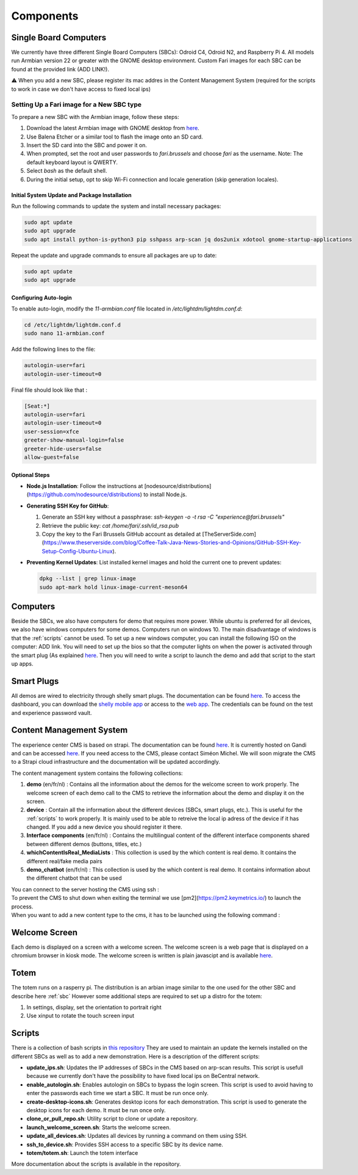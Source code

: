 .. _components:
Components
==========

.. _sbc:

Single Board Computers
----------------------

We currently have three different Single Board Computers (SBCs): Odroid C4, Odroid N2, and Raspberry Pi 4. 
All models run Armbian version 22 or greater with the GNOME desktop environment. 
Custom Fari images for each SBC can be found at the provided link (ADD LINK!).

⚠️ When you add a new SBC, please register its mac addres in the Content Management System (required for the scripts to work in case we don't have access to fixed local ips)

Setting Up a Fari image for a New SBC type
^^^^^^^^^^^^^^^^^^^^^^^^^^^^^^^^^^^^^^^^^^

To prepare a new SBC with the Armbian image, follow these steps:

1. Download the latest Armbian image with GNOME desktop from `here <https://www.armbian.com/download/?device_support=Supported>`_.
2. Use Balena Etcher or a similar tool to flash the image onto an SD card.
3. Insert the SD card into the SBC and power it on.
4. When prompted, set the root and user passwords to `fari.brussels` and choose `fari` as the username. Note: The default keyboard layout is QWERTY.
5. Select `bash` as the default shell.
6. During the initial setup, opt to skip Wi-Fi connection and locale generation (skip generation locales).

Initial System Update and Package Installation
``````````````````````````````````````````````

Run the following commands to update the system and install necessary packages:

.. code-block:: bash

   sudo apt update
   sudo apt upgrade
   sudo apt install python-is-python3 pip sshpass arp-scan jq dos2unix xdotool gnome-startup-applications

Repeat the update and upgrade commands to ensure all packages are up to date:

.. code-block:: bash

   sudo apt update
   sudo apt upgrade

Configuring Auto-login
``````````````````````

To enable auto-login, modify the `11-armbian.conf` file located in `/etc/lightdm/lightdm.conf.d`:

.. code-block:: bash

   cd /etc/lightdm/lightdm.conf.d
   sudo nano 11-armbian.conf

Add the following lines to the file:

.. code-block:: none

   autologin-user=fari
   autologin-user-timeout=0

Final file should look like that : 

.. code-block:: none

   [Seat:*]
   autologin-user=fari
   autologin-user-timeout=0
   user-session=xfce
   greeter-show-manual-login=false
   greeter-hide-users=false
   allow-guest=false

Optional Steps
``````````````

- **Node.js Installation**: Follow the instructions at [nodesource/distributions](https://github.com/nodesource/distributions) to install Node.js.

- **Generating SSH Key for GitHub**:

  1. Generate an SSH key without a passphrase: `ssh-keygen -o -t rsa -C "experience@fari.brussels"`
  2. Retrieve the public key: `cat /home/fari/.ssh/id_rsa.pub`
  3. Copy the key to the Fari Brussels GitHub account as detailed at [TheServerSide.com](https://www.theserverside.com/blog/Coffee-Talk-Java-News-Stories-and-Opinions/GitHub-SSH-Key-Setup-Config-Ubuntu-Linux).

- **Preventing Kernel Updates**: List installed kernel images and hold the current one to prevent updates:

  .. code-block:: bash

     dpkg --list | grep linux-image
     sudo apt-mark hold linux-image-current-meson64


.. autosummary::
   :toctree: generated

Computers
---------

Beside the SBCs, we also have computers for demo that requires more power. While ubuntu is preferred for all devices, we also have windows computers for some demos.
Computers run on windows 10. The main disadvantage of windows is that the :ref:`scripts` cannot be used.
To set up a new windows computer, you can install the following ISO on the computer: ADD link.
You will need to set up the bios so that the computer lights on when the power is activated through the smart plug (As explained `here <https://www.wintips.org/setup-computer-to-auto-power-on-after-power-outage/>`_. 
Then you will need to write a script to launch the demo and add that script to the start up apps.

.. _sp:

Smart Plugs
-----------

All demos are wired to electricity through shelly smart plugs. The documentation can be found `here <https://shelly-api-docs.shelly.cloud>`_.
To access the dashboard, you can download the `shelly mobile app <https://play.google.com/store/apps/details?id=cloud.shelly.smartcontrol&hl=en_US>`_ or access to the `web app <https://control.shelly.cloud/>`_.
The credentials can be found on the test and experience password vault.

.. autosummary::
   :toctree: generated



.. _cms:
Content Management System
-------------------------

The experience center CMS is based on strapi. The documentation can be found `here <https://strapi.io/documentation/developer-docs/latest/getting-started/introduction.html>`_.
It is currently hosted on Gandi and can be accessed `here <http://46.226.110.124:1337/admin/>`_. If you need access to the CMS, please contact Siméon Michel.
We will soon migrate the CMS to a Strapi cloud infrastructure and the documentation will be updated accordingly.

The content management system contains the following collections:

1. **demo** (en/fr/nl) : 
   Contains all the information about the demos for the welcome screen to work properly. 
   The welcome screen of each demo call to the CMS to retrieve the information about the demo and display it on the screen.

2. **device** : 
   Contain all the information about the different devices (SBCs, smart plugs, etc.). This is useful for the :ref:`scripts` to work properly.
   It is mainly used to be able to retreive the local ip adress of the device if it has changed. If you add a new device you should register it there.

3. **Interface components** (en/fr/nl) : 
   Contains the multilingual content of the different interface components shared between different demos (buttons, titles, etc.)

4. **whichContentIsReal_MediaLists** : 
   This collection is used by the which content is real demo. It contains the different real/fake media pairs

5. **demo_chatbot** (en/fr/nl) : 
   This collection is used by the which content is real demo. It contains information about the different chatbot that can be used


You can connect to the server hosting the CMS using ssh : 
   .. code-block:: bash
      ssh fari@46.226.110.124

To prevent the CMS to shut down when exiting the terminal we use [pm2](https://pm2.keymetrics.io/) to launch the process.
   .. code-block:: bash
      #Start the cms
      pm2 start server

   .. code-block:: bash
      #Stop the cms
      pm2 stop server

When you want to add a new content type to the cms, it has to be launched using the following command :
   .. code-block:: bash
      cd fariCMS
      npm run develop

.. _welcome_screen:
Welcome Screen
--------------
Each demo is displayed on a screen with a welcome screen. The welcome screen is a web page that is displayed on a chromium browser in kiosk mode.
The welcome screen is written is plain javascipt and is available `here <https://github.com/FARI-brussels/Welcome-Screen>`_.

Totem
-----
The totem runs on a rasperry pi. The distribution is an arbian image similar to the one used for the other SBC and describe here 
:ref:`sbc`
However some additional steps are required to set up a distro for the totem:

1. In settings, display, set the orientation to portrait right
   
2. Use xinput to rotate the touch screen input

   .. code-block:: bash
      sudo apt install xinput
      xinput list # to find the device id of the touch screen
      xinput set-prop "Touchscreen_Device_ID" --type=float "Coordinate Transformation Matrix" 0 -1 1 1 0 0 0 0 1



.. _scripts:
Scripts
-------

There is a collection of bash scripts in `this repository <https://github.com/FARI-brussels/TE-Scripts>`_
They are used to maintain an update the kernels installed on the different SBCs as well as to add a new demonstration.
Here is a description of the different scripts:

* **update_ips.sh**: Updates the IP addresses of SBCs in the CMS based on arp-scan results. This script is usefull because we currently don't have the possibility to have fixed local ips on BeCentral network.
* **enable_autologin.sh**: Enables autologin on SBCs to bypass the login screen. This script is used to avoid having to enter the passwords each time we start a SBC. It must be run once only.
* **create-desktop-icons.sh**: Generates desktop icons for each demonstration. This script is used to generate the desktop icons for each demo. It must be run once only.
* **clone_or_pull_repo.sh**: Utility script to clone or update a repository.
* **launch_welcome_screen.sh**: Starts the welcome screen.
* **update_all_devices.sh**: Updates all devices by running a command on them using SSH.
* **ssh_to_device.sh**: Provides SSH access to a specific SBC by its device name.
* **totem/totem.sh**: Launch the totem interface
More documentation about the scripts is available in the repository.
